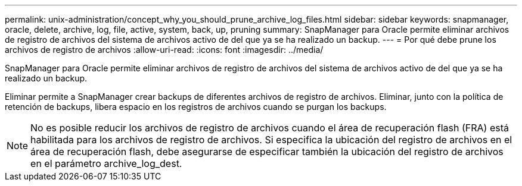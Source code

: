 ---
permalink: unix-administration/concept_why_you_should_prune_archive_log_files.html 
sidebar: sidebar 
keywords: snapmanager, oracle, delete, archive, log, file, active, system, back, up, pruning 
summary: SnapManager para Oracle permite eliminar archivos de registro de archivos del sistema de archivos activo de del que ya se ha realizado un backup. 
---
= Por qué debe prune los archivos de registro de archivos
:allow-uri-read: 
:icons: font
:imagesdir: ../media/


[role="lead"]
SnapManager para Oracle permite eliminar archivos de registro de archivos del sistema de archivos activo de del que ya se ha realizado un backup.

Eliminar permite a SnapManager crear backups de diferentes archivos de registro de archivos. Eliminar, junto con la política de retención de backups, libera espacio en los registros de archivos cuando se purgan los backups.


NOTE: No es posible reducir los archivos de registro de archivos cuando el área de recuperación flash (FRA) está habilitada para los archivos de registro de archivos. Si especifica la ubicación del registro de archivos en el área de recuperación flash, debe asegurarse de especificar también la ubicación del registro de archivos en el parámetro archive_log_dest.
